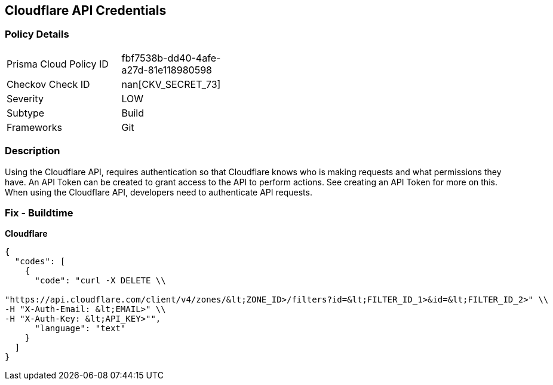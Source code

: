 == Cloudflare API Credentials


=== Policy Details 

[width=45%]
[cols="1,1"]
|=== 
|Prisma Cloud Policy ID 
| fbf7538b-dd40-4afe-a27d-81e118980598

|Checkov Check ID 
| nan[CKV_SECRET_73]

|Severity
|LOW

|Subtype
|Build

|Frameworks
|Git

|=== 



=== Description 


Using the Cloudflare API, requires authentication so that Cloudflare knows who is making requests and what permissions they have.
An API Token can be created to grant access to the API to perform actions.
See creating an API Token for more on this.
When using the Cloudflare API, developers need to authenticate API requests.

=== Fix - Buildtime


*Cloudflare* 




[source,text]
----
{
  "codes": [
    {
      "code": "curl -X DELETE \\

"https://api.cloudflare.com/client/v4/zones/&lt;ZONE_ID>/filters?id=&lt;FILTER_ID_1>&id=&lt;FILTER_ID_2>" \\
-H "X-Auth-Email: &lt;EMAIL>" \\
-H "X-Auth-Key: &lt;API_KEY>"",
      "language": "text"
    }
  ]
}
----
